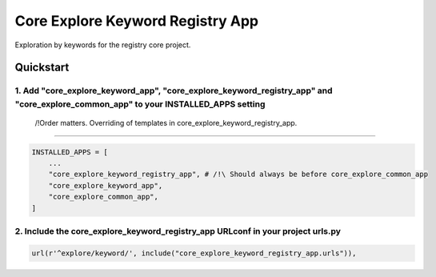========================
Core Explore Keyword Registry App
========================

Exploration by keywords for the registry core project.

Quickstart
==========

1. Add "core_explore_keyword_app", "core_explore_keyword_registry_app" and "core_explore_common_app" to your INSTALLED_APPS setting
----------------------------------------------------------------
    /!\ Order matters. Overriding of templates in core_explore_keyword_registry_app.
----------------------------------------------------------------

.. code:: python

    INSTALLED_APPS = [
        ...
        "core_explore_keyword_registry_app", # /!\ Should always be before core_explore_common_app
        "core_explore_keyword_app",
        "core_explore_common_app",
    ]

2. Include the core_explore_keyword_registry_app URLconf in your project urls.py
-----------------------------------------------------------------

.. code:: python

   url(r'^explore/keyword/', include("core_explore_keyword_registry_app.urls")),

